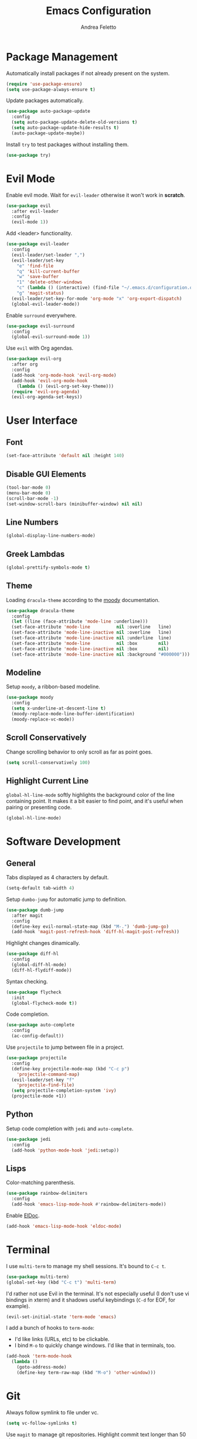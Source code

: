 #+TITLE: Emacs Configuration
#+AUTHOR: Andrea Feletto
#+EMAIL: andrea@andreafeletto.com

* Package Management
Automatically install packages if not already present on the system.
#+begin_src emacs-lisp :exports code
  (require 'use-package-ensure)
  (setq use-package-always-ensure t)
#+end_src
Update packages automatically.
#+begin_src emacs-lisp
  (use-package auto-package-update
    :config
    (setq auto-package-update-delete-old-versions t)
    (setq auto-package-update-hide-results t)
    (auto-package-update-maybe))
#+end_src
Install =try= to test packages without installing them.
#+begin_src emacs-lisp
  (use-package try)
#+end_src
* Evil Mode
Enable evil mode. Wait for =evil-leader= otherwise it won't work in *scratch*.
#+begin_src emacs-lisp
  (use-package evil
    :after evil-leader
    :config
    (evil-mode 1))
#+end_src
Add <leader> functionality.
#+begin_src emacs-lisp
  (use-package evil-leader
    :config
    (evil-leader/set-leader ",")
    (evil-leader/set-key
      "e" 'find-file
      "q" 'kill-current-buffer
      "w" 'save-buffer
      "1" 'delete-other-windows
      "c" (lambda () (interactive) (find-file "~/.emacs.d/configuration.org"))
      "g" 'magit-status)
    (evil-leader/set-key-for-mode 'org-mode "x" 'org-export-dispatch)
    (global-evil-leader-mode))
#+end_src
Enable =surround= everywhere.
#+begin_src emacs-lisp
  (use-package evil-surround
    :config
    (global-evil-surround-mode 1))
#+end_src
Use =evil= with Org agendas.
#+begin_src emacs-lisp
  (use-package evil-org
    :after org
    :config
    (add-hook 'org-mode-hook 'evil-org-mode)
    (add-hook 'evil-org-mode-hook
      (lambda () (evil-org-set-key-theme)))
    (require 'evil-org-agenda)
    (evil-org-agenda-set-keys))
#+end_src
* User Interface
** Font
#+begin_src emacs-lisp
  (set-face-attribute 'default nil :height 140)
#+end_src
** Disable GUI Elements
#+begin_src emacs-lisp
  (tool-bar-mode 0)
  (menu-bar-mode 0)
  (scroll-bar-mode -1)
  (set-window-scroll-bars (minibuffer-window) nil nil)
#+end_src
** Line Numbers
#+begin_src emacs-lisp
  (global-display-line-numbers-mode)
#+end_src
** Greek Lambdas
#+begin_src emacs-lisp
  (global-prettify-symbols-mode t)
#+end_src
** Theme
Loading =dracula-theme= according to the [[https://github.com/tarsius/moody][moody]] documentation.
#+begin_src emacs-lisp
  (use-package dracula-theme
    :config
    (let ((line (face-attribute 'mode-line :underline)))
    (set-face-attribute 'mode-line          nil :overline   line)
    (set-face-attribute 'mode-line-inactive nil :overline   line)
    (set-face-attribute 'mode-line-inactive nil :underline  line)
    (set-face-attribute 'mode-line          nil :box        nil)
    (set-face-attribute 'mode-line-inactive nil :box        nil)
    (set-face-attribute 'mode-line-inactive nil :background "#000000")))
#+end_src
** Modeline
Setup =moody=, a ribbon-based modeline.
#+begin_src emacs-lisp
  (use-package moody
    :config
    (setq x-underline-at-descent-line t)
    (moody-replace-mode-line-buffer-identification)
    (moody-replace-vc-mode))
#+end_src
** Scroll Conservatively
Change scrolling behavior to only scroll as far as point goes.
#+begin_src emacs-lisp
  (setq scroll-conservatively 100)
#+end_src
** Highlight Current Line
=global-hl-line-mode= softly highlights the background color of the line
containing point. It makes it a bit easier to find point, and it's useful when
pairing or presenting code.
#+begin_src emacs-lisp
  (global-hl-line-mode)
#+end_src
* Software Development
** General
Tabs displayed as 4 characters by default.
#+begin_src emacs-lisp
  (setq-default tab-width 4)
#+end_src
Setup =dumbo-jump= for automatic jump to definition.
#+begin_src emacs-lisp
  (use-package dumb-jump
    :after magit
    :config
    (define-key evil-normal-state-map (kbd "M-.") 'dumb-jump-go)
    (add-hook 'magit-post-refresh-hook 'diff-hl-magit-post-refresh))
#+end_src
Highlight changes dinamically.
#+begin_src emacs-lisp
  (use-package diff-hl
    :config
    (global-diff-hl-mode)
    (diff-hl-flydiff-mode))
#+end_src
Syntax checking.
#+begin_src emacs-lisp
  (use-package flycheck
    :init
    (global-flycheck-mode t))
#+end_src
Code completion.
#+begin_src emacs-lisp
  (use-package auto-complete
    :config
    (ac-config-default))
#+end_src
Use =projectile= to jump between file in a project.
#+begin_src emacs-lisp
  (use-package projectile
    :config
    (define-key projectile-mode-map (kbd "C-c p")
      'projectile-command-map)
    (evil-leader/set-key "f"
      'projectile-find-file)
    (setq projectile-completion-system 'ivy)
    (projectile-mode +1))
#+end_src
** Python
Setup code completion with =jedi= and =auto-complete=.
#+begin_src emacs-lisp
  (use-package jedi
    :config
    (add-hook 'python-mode-hook 'jedi:setup))
#+end_src
** Lisps
Color-matching parenthesis.
#+begin_src emacs-lisp
  (use-package rainbow-delimiters
    :config
    (add-hook 'emacs-lisp-mode-hook #'rainbow-delimiters-mode))
#+end_src
Enable [[https://www.emacswiki.org/emacs/ElDoc][ElDoc]].
#+begin_src emacs-lisp
  (add-hook 'emacs-lisp-mode-hook 'eldoc-mode)
#+end_src
* Terminal
I use =multi-term= to manage my shell sessions. It's bound to =C-c t=.
#+begin_src emacs-lisp
  (use-package multi-term)
  (global-set-key (kbd "C-c t") 'multi-term)
#+end_src
I'd rather not use Evil in the terminal. It's not especially useful (I don't use
vi bindings in xterm) and it shadows useful keybindings (=C-d= for EOF, for
example).
#+begin_src emacs-lisp
  (evil-set-initial-state 'term-mode 'emacs)
#+end_src
I add a bunch of hooks to =term-mode=:
- I'd like links (URLs, etc) to be clickable.
- I bind =M-o= to quickly change windows. I'd like that in terminals, too.
#+begin_src emacs-lisp
  (add-hook 'term-mode-hook
    (lambda ()
      (goto-address-mode)
      (define-key term-raw-map (kbd "M-o") 'other-window)))
#+end_src
* Git
Always follow symlink to file under vc.
#+begin_src emacs-lisp
  (setq vc-follow-symlinks t)
#+end_src
Use =magit= to manage git repositories. Highlight commit text longer
than 50 characters.
#+begin_src emacs-lisp
  (use-package magit
    :bind
    ("C-x g" . magit-status)
    :config
    (setq git-commit-summary-max-length 50)
    (use-package evil-magit))
#+end_src
* Org
** General
Defaults.
#+begin_src emacs-lisp
  (setq
    user-full-name "Andrea Feletto"
    user-mail-address "andrea@andreafeletto.com")
#+end_src
Disable paragraph indentation.
#+begin_src emacs-lisp
  (setq org-adapt-indentation nil)
#+end_src
Don't ask before evaluating code blocks.
#+begin_src emacs-lisp
  (setq org-confirm-babel-evaluate nil)
#+end_src
Translate quotes to typographically-correct curly quotes when exporting.
#+begin_src emacs-lisp
  (setq org-export-with-smart-quotes t)
#+end_src
** Display Preferences
Pretty bullets.
#+begin_src emacs-lisp
  (use-package org-bullets
    :init
    (add-hook 'org-mode-hook 'org-bullets-mode))
#+end_src
Change string displayed after heading when folded.
#+begin_src emacs-lisp
  (setq org-ellipsis "⤵")
#+end_src
Use syntax highlighting in source blocks while editing.
#+begin_src emacs-lisp
  (setq org-src-fontify-natively t)
#+end_src
Make TAB act as if it were issued in a buffer of the language's major mode.
#+begin_src emacs-lisp
  (setq org-src-tab-acts-natively t)
#+end_src
When editing a code snippet, use the current window rather than popping open a
new one (which shows the same information).
#+begin_src emacs-lisp
  (setq org-src-window-setup 'current-window)
#+end_src
** LaTeX
Enable code highlighting with minted.
#+begin_src emacs-lisp
  (require 'ox-latex)
  (setq org-latex-listings 'minted)
  (add-to-list 'org-latex-packages-alist '("newfloat" "minted"))
  (setq org-latex-pdf-process
    '("%latex -interaction nonstopmode -output-directory %o -shell-escape %f"
      "%latex -interaction nonstopmode -output-directory %o -shell-escape %f"))
#+end_src
Table of content in its own page.
#+begin_src emacs-lisp
  (setq org-latex-toc-command "\\newpage\n\\tableofcontents\n\\newpage\n")
#+end_src
** Reveal.js
#+begin_src emacs-lisp
  (use-package ox-reveal
    :config
    (setq org-reveal-root "https://cdn.jsdelivr.net/npm/reveal.js"))
#+end_src
** Concept Mapping
Setup =org-brain=.
#+begin_src emacs-lisp
  (use-package org-brain
    :init
    (with-eval-after-load 'evil
      (evil-set-initial-state 'org-brain-visualize-mode 'emacs))
    :bind ("C-c b" . org-brain-visualize)
    :config
    (setq org-id-track-globally t)
    (setq org-brain-title-max-length 12)
    (setq org-brain-visualize-default-choices 'root)
    (setq org-brain-include-file-entries nil
          org-brain-file-entries-use-title nil))
#+end_src
** PDF Viewing
Custom keybindings for DocView mode.
#+begin_src emacs-lisp
  (require 'doc-view)
  (define-key doc-view-mode-map (kbd "j")
	'doc-view-next-line-or-next-page)
  (define-key doc-view-mode-map (kbd "k")
	'doc-view-previous-line-or-previous-page)
  (define-key doc-view-mode-map (kbd "l")
	'doc-view-next-page)
  (define-key doc-view-mode-map (kbd "h")
	'doc-view-previous-page)
#+end_sr
** Other Export Formats
Hugo-compatible markdown.
#+begin_src emacs-lisp
  (use-package ox-hugo
    :after ox)
#+end_src
Twitter Bootstrap.
#+begin_src emacs-lisp
  (use-package ox-twbs
    :after ox)
#+end_src
* Plain Text
** Editing with Markdown
Use github-flavored markdown by default ad use pandoc for compilation.
#+begin_src emacs-lisp
  (use-package markdown-mode
    :commands gfm-mode
    :mode
    (("\\.md$" . gfm-mode))
    :config
    (setq markdown-command "pandoc --standalone --mathjax --from=markdown"))
#+end_src
** Wrap paragraphs automatically
=AutoFillMode= automatically wraps paragraphs, kinda like hitting =M-q=. I wrap
a lot of paragraphs, so this automatically wraps 'em when I'm writing text,
Markdown, or Org.
#+begin_src emacs-lisp
  (add-hook 'text-mode-hook 'auto-fill-mode)
  (add-hook 'gfm-mode-hook 'auto-fill-mode)
  (add-hook 'org-mode-hook 'auto-fill-mode)
#+end_src
** Quickly explore my "notes" directory with =deft=
#+begin_src emacs-lisp
  (use-package deft
    :bind ("C-c n" . deft)
    :commands deft
    :config
    (setq deft-directory "~/documents/notes"
          deft-recursive t)
    (evil-define-key 'normal deft-mode-map (kbd "dd") 'deft-delete-file))
#+end_src
* File Management
Kill buffers of files/directories that are deleted in =dired=.
#+begin_src emacs-lisp
  (setq dired-clean-up-buffers-too t)
#+end_src
Always copy directories recursively instead of asking every time.
#+begin_src emacs-lisp
  (setq dired-recursive-copies 'always)
#+end_src
Ask before recursively /deleting/ a directory, though.
#+begin_src emacs-lisp
  (setq dired-recursive-deletes 'top)
#+end_src
Use =emacs-async= to make =dired= perform actions asynchronously.
#+begin_src emacs-lisp
  (use-package async
    :config
    (dired-async-mode 1))
#+end_src
Use "j" and "k" to move around in =dired=.
#+begin_src emacs-lisp
  (evil-define-key 'normal dired-mode-map (kbd "j") 'dired-next-line)
  (evil-define-key 'normal dired-mode-map (kbd "k") 'dired-previous-line)
#+end_src
* Editor Settings
** Generic Completion
Setup =ivy= everywere.
#+begin_src emacs-lisp
  (use-package ivy
    :config
    (ivy-mode 1))
#+end_src
** Emacs Startup
start emacs with in empty buffer in org-mode.
#+begin_src emacs-lisp
    (setq initial-major-mode 'org-mode)
    (setq inhibit-splash-screen t)
    (setq initial-scratch-message "")
#+end_src
** Undo Tree
#+begin_src emacs-lisp
  (use-package undo-tree)
#+end_src
** Help
The =helpful= package provides more context in Help buffers.
#+begin_src emacs-lisp
  (use-package helpful
    :config
    (global-set-key (kbd "C-h f") #'helpful-callable)
    (global-set-key (kbd "C-h v") #'helpful-variable)
    (global-set-key (kbd "C-h k") #'helpful-key)
    (evil-define-key 'normal helpful-mode-map (kbd "q") 'quit-window))
#+end_src
** Indentation
Always indent with spaces.
#+begin_src emacs-lisp
  (setq-default indent-tabs-mode nil)
#+end_src
** Backups
Set sensible backup folder.
#+begin_src emacs-lisp
  (setq backup-by-copying t)
  (setq backup-directory-alist '(("." . "~/.cache/emacs")))
#+end_src
Multiple backups.
#+begin_src emacs-lisp
  (setq delete-old-versions t
    kept-new-versions 6
    kept-old-versions 2
    version-control t)
#+end_src
** Browser Interaction
Enable [[https://github.com/hrs/engine-mode][engine-mode]] and define a few useful engines.
#+begin_src emacs-lisp
  (use-package engine-mode
    :config
    (engine-mode t)
    (engine/set-keymap-prefix (kbd "C-c s"))
    (defengine duckduckgo "https://duckduckgo.com/?q=%s"
      :keybinding "d")
    (defengine github "https://github.com/search?ref=simplesearch&q=%s"
      :keybinding "g")
    (defengine stack-overflow "https://stackoverflow.com/search?q=%s"
      :keybinding "s")
    (defengine wikipedia "http://www.wikipedia.org/search-redirect.php?language=en&go=Go&search=%s"
      :keybinding "w")
    (defengine youtube "https://www.youtube.com/results?search_query=%s"
      :keybinding "y"))
#+end_src
** Other
Lorem Ipsum
#+begin_src emacs-lisp
  (use-package lorem-ipsum)
#+end_src
